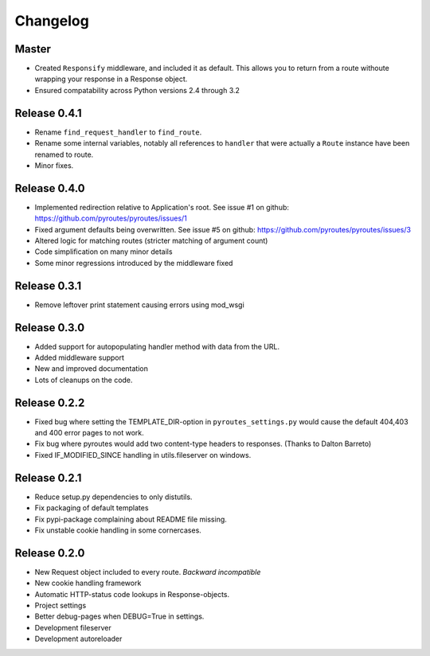 Changelog
=========

Master
-------------

- Created ``Responsify`` middleware, and included it as default. This allows
  you to return from a route withoute wrapping your response in a Response
  object.
- Ensured compatability across Python versions 2.4 through 3.2

Release 0.4.1
-------------

- Rename ``find_request_handler`` to ``find_route``.
- Rename some internal variables, notably all references to ``handler`` that
  were actually a ``Route`` instance have been renamed to route.
- Minor fixes.

Release 0.4.0
-------------

- Implemented redirection relative to Application's root. See issue #1 on github: https://github.com/pyroutes/pyroutes/issues/1
- Fixed argument defaults being overwritten. See issue #5 on github: https://github.com/pyroutes/pyroutes/issues/3
- Altered logic for matching routes (stricter matching of argument count)
- Code simplification on many minor details
- Some minor regressions introduced by the middleware fixed

Release 0.3.1
-------------

- Remove leftover print statement causing errors using mod_wsgi

Release 0.3.0
-------------

- Added support for autopopulating handler method with data from the URL.
- Added middleware support
- New and improved documentation
- Lots of cleanups on the code.

Release 0.2.2
-------------

- Fixed bug where setting the TEMPLATE_DIR-option in ``pyroutes_settings.py``
  would cause the default 404,403 and 400 error pages to not work.
- Fix bug where pyroutes would add two content-type headers to responses. (Thanks to Dalton Barreto)
- Fixed IF_MODIFIED_SINCE handling in utils.fileserver on windows.

Release 0.2.1
-------------

- Reduce setup.py dependencies to only distutils.
- Fix packaging of default templates
- Fix pypi-package complaining about README file missing.
- Fix unstable cookie handling in some cornercases.

Release 0.2.0
-------------

- New Request object included to every route. *Backward incompatible*
- New cookie handling framework
- Automatic HTTP-status code lookups in Response-objects.
- Project settings
- Better debug-pages when DEBUG=True in settings.
- Development fileserver
- Development autoreloader

